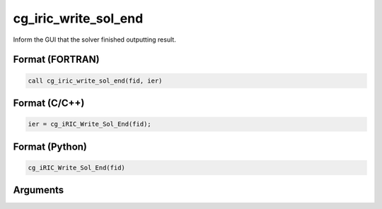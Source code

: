 cg_iric_write_sol_end
=========================

Inform the GUI that the solver finished outputting result.

Format (FORTRAN)
------------------
.. code-block:: fortran

   call cg_iric_write_sol_end(fid, ier)

Format (C/C++)
----------------
.. code-block:: c

   ier = cg_iRIC_Write_Sol_End(fid);

Format (Python)
----------------
.. code-block:: c

   cg_iRIC_Write_Sol_End(fid)

Arguments
---------

.. csv-table:: Arguments of cg_iric_write_sol_end
   :file: cg_iric_write_sol_end_args.csv
   :header-rows: 1
